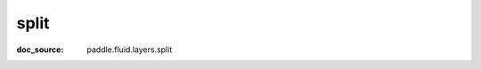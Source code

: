 .. _api_tensor_cn_split:

split
-------------------------------
:doc_source: paddle.fluid.layers.split


